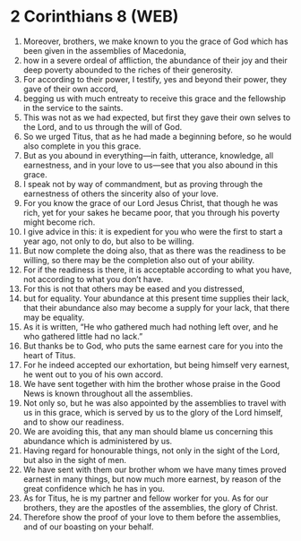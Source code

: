 * 2 Corinthians 8 (WEB)
:PROPERTIES:
:ID: WEB/47-2CO08
:END:

1. Moreover, brothers, we make known to you the grace of God which has been given in the assemblies of Macedonia,
2. how in a severe ordeal of affliction, the abundance of their joy and their deep poverty abounded to the riches of their generosity.
3. For according to their power, I testify, yes and beyond their power, they gave of their own accord,
4. begging us with much entreaty to receive this grace and the fellowship in the service to the saints.
5. This was not as we had expected, but first they gave their own selves to the Lord, and to us through the will of God.
6. So we urged Titus, that as he had made a beginning before, so he would also complete in you this grace.
7. But as you abound in everything—in faith, utterance, knowledge, all earnestness, and in your love to us—see that you also abound in this grace.
8. I speak not by way of commandment, but as proving through the earnestness of others the sincerity also of your love.
9. For you know the grace of our Lord Jesus Christ, that though he was rich, yet for your sakes he became poor, that you through his poverty might become rich.
10. I give advice in this: it is expedient for you who were the first to start a year ago, not only to do, but also to be willing.
11. But now complete the doing also, that as there was the readiness to be willing, so there may be the completion also out of your ability.
12. For if the readiness is there, it is acceptable according to what you have, not according to what you don’t have.
13. For this is not that others may be eased and you distressed,
14. but for equality. Your abundance at this present time supplies their lack, that their abundance also may become a supply for your lack, that there may be equality.
15. As it is written, “He who gathered much had nothing left over, and he who gathered little had no lack.”
16. But thanks be to God, who puts the same earnest care for you into the heart of Titus.
17. For he indeed accepted our exhortation, but being himself very earnest, he went out to you of his own accord.
18. We have sent together with him the brother whose praise in the Good News is known throughout all the assemblies.
19. Not only so, but he was also appointed by the assemblies to travel with us in this grace, which is served by us to the glory of the Lord himself, and to show our readiness.
20. We are avoiding this, that any man should blame us concerning this abundance which is administered by us.
21. Having regard for honourable things, not only in the sight of the Lord, but also in the sight of men.
22. We have sent with them our brother whom we have many times proved earnest in many things, but now much more earnest, by reason of the great confidence which he has in you.
23. As for Titus, he is my partner and fellow worker for you. As for our brothers, they are the apostles of the assemblies, the glory of Christ.
24. Therefore show the proof of your love to them before the assemblies, and of our boasting on your behalf.

